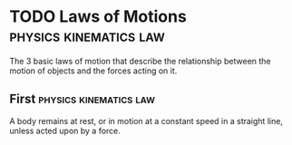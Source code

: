 * TODO Laws of Motions :physics:kinematics:law:
:PROPERTIES:
:ID:       25c18b76-44de-4d7b-8c7f-54a2c6d99818
:END:

The 3 basic laws of motion that describe the relationship between the motion of objects and the forces acting on it.

** First :physics:kinematics:law:

A body remains at rest, or in motion at a constant speed in a straight line, unless acted upon by a force.
